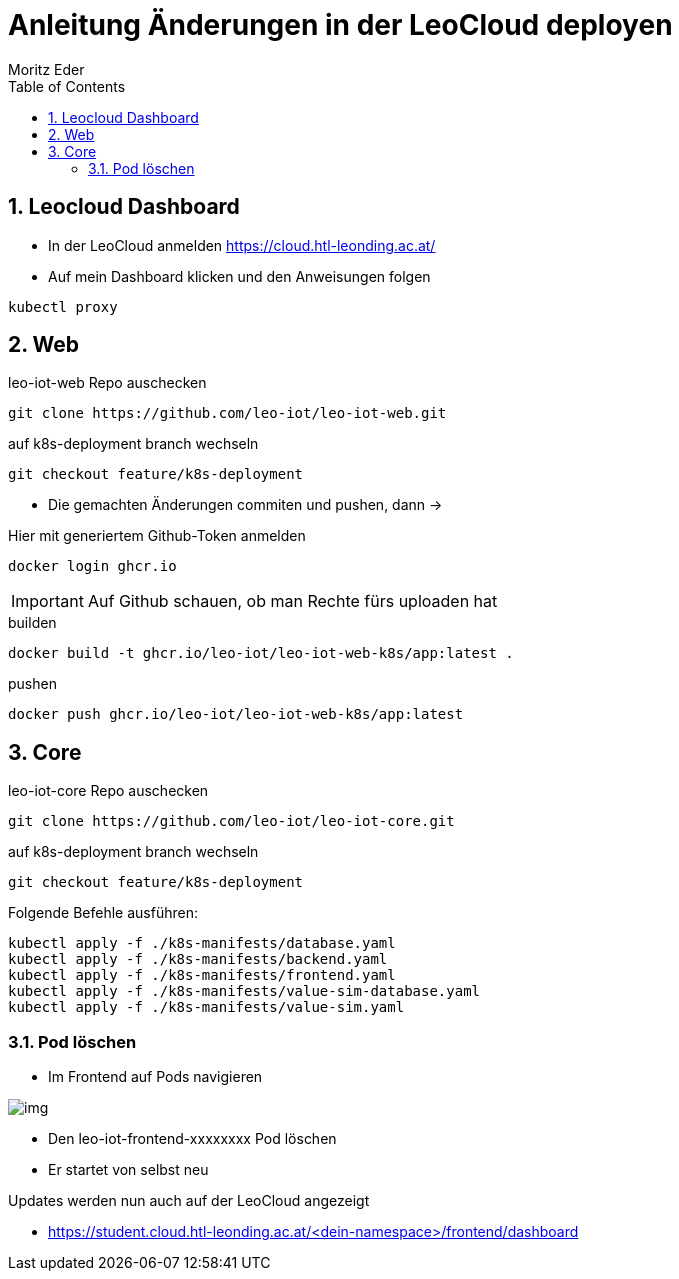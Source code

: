 = Anleitung Änderungen in der LeoCloud deployen
Moritz Eder
:toc:
:icons: font
:sectnums:

== Leocloud Dashboard

* In der LeoCloud anmelden https://cloud.htl-leonding.ac.at/
* Auf mein Dashboard klicken und den Anweisungen folgen

-----
kubectl proxy
-----

== Web

.leo-iot-web Repo auschecken
----
git clone https://github.com/leo-iot/leo-iot-web.git
----

.auf k8s-deployment branch wechseln
----
git checkout feature/k8s-deployment
----

* Die gemachten Änderungen commiten und pushen, dann ->

.Hier mit generiertem Github-Token anmelden
----
docker login ghcr.io
----

IMPORTANT: Auf Github schauen, ob man Rechte fürs uploaden hat

.builden
-----
docker build -t ghcr.io/leo-iot/leo-iot-web-k8s/app:latest .
-----

.pushen
-----
docker push ghcr.io/leo-iot/leo-iot-web-k8s/app:latest
-----

== Core

.leo-iot-core Repo auschecken
----
git clone https://github.com/leo-iot/leo-iot-core.git
----

.auf k8s-deployment branch wechseln
----
git checkout feature/k8s-deployment
----

Folgende Befehle ausführen:

-----
kubectl apply -f ./k8s-manifests/database.yaml
kubectl apply -f ./k8s-manifests/backend.yaml
kubectl apply -f ./k8s-manifests/frontend.yaml
kubectl apply -f ./k8s-manifests/value-sim-database.yaml
kubectl apply -f ./k8s-manifests/value-sim.yaml
-----

=== Pod löschen

* Im Frontend auf Pods navigieren

image::images/img.png[]

* Den leo-iot-frontend-xxxxxxxx Pod löschen
* Er startet von selbst neu

Updates werden nun auch auf der LeoCloud angezeigt

* https://student.cloud.htl-leonding.ac.at/<dein-namespace>/frontend/dashboard
